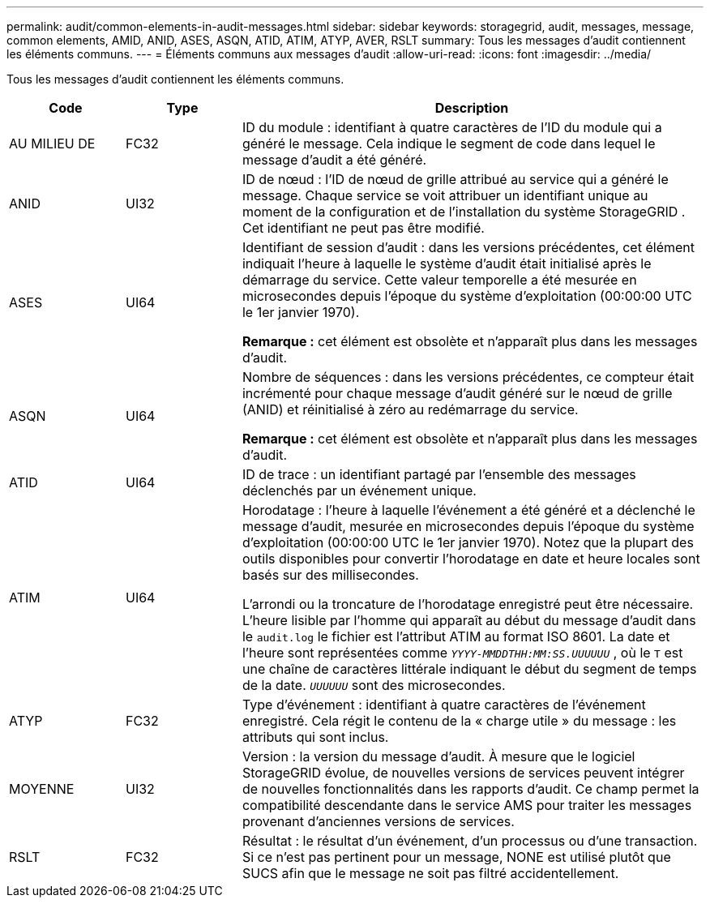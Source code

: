---
permalink: audit/common-elements-in-audit-messages.html 
sidebar: sidebar 
keywords: storagegrid, audit, messages, message, common elements, AMID, ANID, ASES, ASQN, ATID, ATIM, ATYP, AVER, RSLT 
summary: Tous les messages d’audit contiennent les éléments communs. 
---
= Éléments communs aux messages d'audit
:allow-uri-read: 
:icons: font
:imagesdir: ../media/


[role="lead"]
Tous les messages d’audit contiennent les éléments communs.

[cols="1a,1a,4a"]
|===
| Code | Type | Description 


 a| 
AU MILIEU DE
 a| 
FC32
 a| 
ID du module : identifiant à quatre caractères de l’ID du module qui a généré le message.  Cela indique le segment de code dans lequel le message d'audit a été généré.



 a| 
ANID
 a| 
UI32
 a| 
ID de nœud : l’ID de nœud de grille attribué au service qui a généré le message.  Chaque service se voit attribuer un identifiant unique au moment de la configuration et de l'installation du système StorageGRID .  Cet identifiant ne peut pas être modifié.



 a| 
ASES
 a| 
UI64
 a| 
Identifiant de session d'audit : dans les versions précédentes, cet élément indiquait l'heure à laquelle le système d'audit était initialisé après le démarrage du service.  Cette valeur temporelle a été mesurée en microsecondes depuis l'époque du système d'exploitation (00:00:00 UTC le 1er janvier 1970).

*Remarque :* cet élément est obsolète et n’apparaît plus dans les messages d’audit.



 a| 
ASQN
 a| 
UI64
 a| 
Nombre de séquences : dans les versions précédentes, ce compteur était incrémenté pour chaque message d’audit généré sur le nœud de grille (ANID) et réinitialisé à zéro au redémarrage du service.

*Remarque :* cet élément est obsolète et n’apparaît plus dans les messages d’audit.



 a| 
ATID
 a| 
UI64
 a| 
ID de trace : un identifiant partagé par l’ensemble des messages déclenchés par un événement unique.



 a| 
ATIM
 a| 
UI64
 a| 
Horodatage : l'heure à laquelle l'événement a été généré et a déclenché le message d'audit, mesurée en microsecondes depuis l'époque du système d'exploitation (00:00:00 UTC le 1er janvier 1970).  Notez que la plupart des outils disponibles pour convertir l’horodatage en date et heure locales sont basés sur des millisecondes.

L'arrondi ou la troncature de l'horodatage enregistré peut être nécessaire.  L'heure lisible par l'homme qui apparaît au début du message d'audit dans le `audit.log` le fichier est l'attribut ATIM au format ISO 8601.  La date et l'heure sont représentées comme `_YYYY-MMDDTHH:MM:SS.UUUUUU_` , où le `T` est une chaîne de caractères littérale indiquant le début du segment de temps de la date. `_UUUUUU_` sont des microsecondes.



 a| 
ATYP
 a| 
FC32
 a| 
Type d’événement : identifiant à quatre caractères de l’événement enregistré.  Cela régit le contenu de la « charge utile » du message : les attributs qui sont inclus.



 a| 
MOYENNE
 a| 
UI32
 a| 
Version : la version du message d’audit.  À mesure que le logiciel StorageGRID évolue, de nouvelles versions de services peuvent intégrer de nouvelles fonctionnalités dans les rapports d'audit.  Ce champ permet la compatibilité descendante dans le service AMS pour traiter les messages provenant d'anciennes versions de services.



 a| 
RSLT
 a| 
FC32
 a| 
Résultat : le résultat d’un événement, d’un processus ou d’une transaction.  Si ce n'est pas pertinent pour un message, NONE est utilisé plutôt que SUCS afin que le message ne soit pas filtré accidentellement.

|===